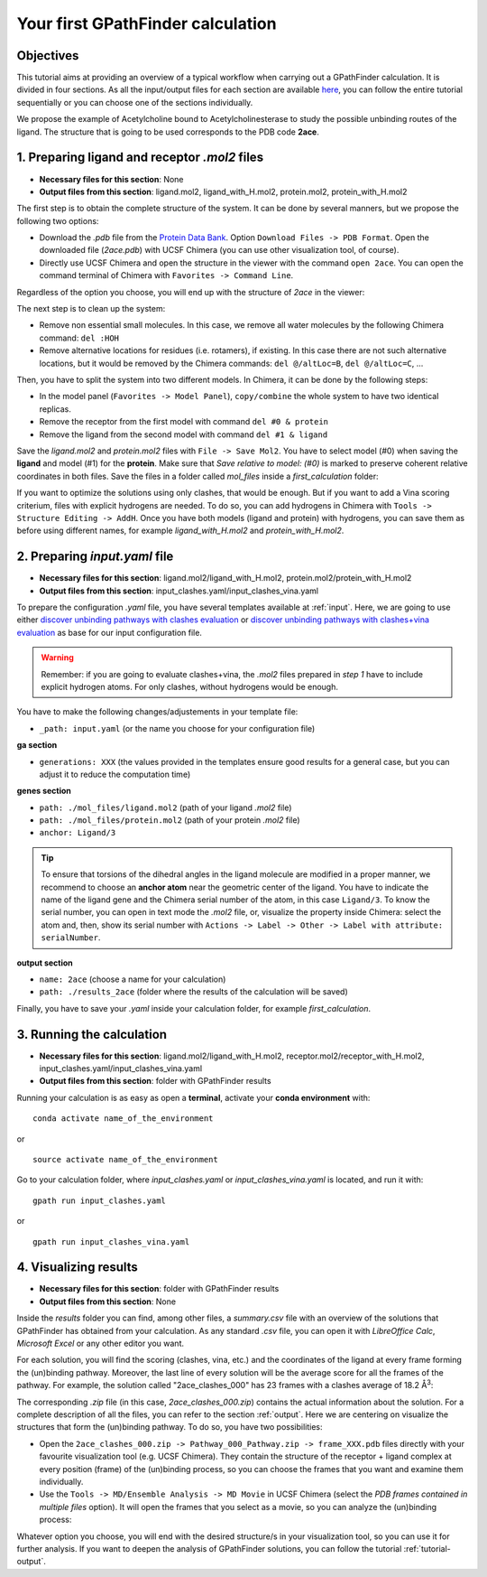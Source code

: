 .. GPathFinder: Identification of ligand binding pathways 
.. by a multi-objective genetic algorithm

   https://github.com/insilichem/gpathfinder

   Copyright 2019 José-Emilio Sánchez Aparicio, Giuseppe Sciortino,
   Daniel Villadrich Herrmannsdoerfer, Pablo Orenes Chueca, 
   Jaime Rodríguez-Guerra Pedregal and Jean-Didier Maréchal
   
   Licensed under the Apache License, Version 2.0 (the "License");
   you may not use this file except in compliance with the License.
   You may obtain a copy of the License at

        http://www.apache.org/licenses/LICENSE-2.0

   Unless required by applicable law or agreed to in writing, software
   distributed under the License is distributed on an "AS IS" BASIS,
   WITHOUT WARRANTIES OR CONDITIONS OF ANY KIND, either express or implied.
   See the License for the specific language governing permissions and
   limitations under the License.

.. _tutorial-first:

==================================
Your first GPathFinder calculation
==================================

Objectives
==========

This tutorial aims at providing an overview of a typical workflow when carrying out a GPathFinder calculation. It is divided in four sections. As all the input/output files for each section are available `here <https://raw.githubusercontent.com/insilichem/gpathfinder/master/docs/data/tutorial_first/first_calculation.zip>`_, you can follow the entire tutorial sequentially or you can choose one of the sections individually.

We propose the example of Acetylcholine bound to Acetylcholinesterase to study the possible unbinding routes of the ligand. The structure that is going to be used corresponds to the PDB code **2ace**.

1. Preparing ligand and receptor `.mol2` files
==============================================

- **Necessary files for this section**: None
- **Output files from this section**: ligand.mol2, ligand_with_H.mol2, protein.mol2, protein_with_H.mol2

The first step is to obtain the complete structure of the system. It can be done by several manners, but we propose the following two options:

- Download the `.pdb` file from the `Protein Data Bank <https://www.rcsb.org/structure/2ace>`_. Option ``Download Files -> PDB Format``. Open the downloaded file (`2ace.pdb`) with UCSF Chimera (you can use other visualization tool, of course).
- Directly use UCSF Chimera and open the structure in the viewer with the command ``open 2ace``. You can open the command terminal of Chimera with ``Favorites -> Command Line``.

Regardless of the option you choose, you will end up with the structure of `2ace` in the viewer:

.. image:: data/tutorial_first/tutorial_first_img1.png
    :align: center
    :alt: 2ace_in_Chimera_viewer

The next step is to clean up the system:

- Remove non essential small molecules. In this case, we remove all water molecules by the following Chimera command: ``del :HOH``
- Remove alternative locations for residues (i.e. rotamers), if existing. In this case there are not such alternative locations, but it would be removed by the Chimera commands: ``del @/altLoc=B``, ``del @/altLoc=C``, ...

Then, you have to split the system into two different models. In Chimera, it can be done by the following steps:

- In the model panel (``Favorites -> Model Panel``), ``copy/combine`` the whole system to have two identical replicas.
- Remove the receptor from the first model with command ``del #0 & protein``
- Remove the ligand from the second model with command ``del #1 & ligand``

Save the `ligand.mol2` and `protein.mol2` files with ``File -> Save Mol2``. You have to select model (#0) when saving the **ligand** and model (#1) for the **protein**. Make sure that `Save relative to model: (#0)` is marked to preserve coherent relative coordinates in both files. Save the files in a folder called `mol_files` inside a `first_calculation` folder:

.. image:: data/tutorial_first/tutorial_first_img2.png
    :align: center
    :alt: Save_ligand_protein

If you want to optimize the solutions using only clashes, that would be enough. But if you want to add a Vina scoring criterium, files with explicit hydrogens are needed. To do so, you can add hydrogens in Chimera with ``Tools -> Structure Editing -> AddH``. Once you have both models (ligand and protein) with hydrogens, you can save them as before using different names, for example `ligand_with_H.mol2` and `protein_with_H.mol2`.

2. Preparing `input.yaml` file
==============================

- **Necessary files for this section**: ligand.mol2/ligand_with_H.mol2, protein.mol2/protein_with_H.mol2
- **Output files from this section**: input_clashes.yaml/input_clashes_vina.yaml

To prepare the configuration `.yaml` file, you have several templates available at :ref:`input`. Here, we are going to use either `discover unbinding pathways with clashes evaluation <https://raw.githubusercontent.com/insilichem/gpathfinder/master/examples/input_files/unbinding_clashes.yaml>`_ or `discover unbinding pathways with clashes+vina evaluation <https://raw.githubusercontent.com/insilichem/gpathfinder/master/examples/input_files/unbinding_clashes_vina.yaml>`_ as base for our input configuration file.

.. warning:: 

   Remember: if you are going to evaluate clashes+vina, the `.mol2` files prepared in `step 1` have to include explicit hydrogen atoms. For only clashes, without hydrogens would be enough.
   
You have to make the following changes/adjustements in your template file:

- ``_path: input.yaml`` (or the name you choose for your configuration file)

**ga section**

- ``generations: XXX`` (the values provided in the templates ensure good results for a general case, but you can adjust it to reduce the computation time)

**genes section**

- ``path: ./mol_files/ligand.mol2`` (path of your ligand `.mol2` file)
- ``path: ./mol_files/protein.mol2`` (path of your protein `.mol2` file)
- ``anchor: Ligand/3`` 

.. tip:: 

   To ensure that torsions of the dihedral angles in the ligand molecule are modified in a proper manner, we recommend to choose an **anchor atom** near the geometric center of the ligand. You have to indicate the name of the ligand gene and the Chimera serial number of the atom, in this case ``Ligand/3``. To know the serial number, you can open in text mode the `.mol2` file, or, visualize the property inside Chimera: select the atom and, then, show its serial number with ``Actions -> Label -> Other -> Label with attribute: serialNumber``.

.. image:: data/tutorial_first/tutorial_first_img3.png
    :align: center
    :alt: Save_ligand_protein

**output section**

- ``name: 2ace`` (choose a name for your calculation)
- ``path: ./results_2ace`` (folder where the results of the calculation will be saved)

Finally, you have to save your `.yaml` inside your calculation folder, for example `first_calculation`.

3. Running the calculation
==========================

- **Necessary files for this section**: ligand.mol2/ligand_with_H.mol2, receptor.mol2/receptor_with_H.mol2, input_clashes.yaml/input_clashes_vina.yaml
- **Output files from this section**: folder with GPathFinder results

Running your calculation is as easy as open a **terminal**, activate your **conda environment** with:

::

  conda activate name_of_the_environment

or

::

  source activate name_of_the_environment
  
Go to your calculation folder, where `input_clashes.yaml` or `input_clashes_vina.yaml` is located, and run it with:

::

   gpath run input_clashes.yaml

or

::

   gpath run input_clashes_vina.yaml

4. Visualizing results
======================

- **Necessary files for this section**: folder with GPathFinder results
- **Output files from this section**: None

Inside the `results` folder you can find, among other files, a `summary.csv` file with an overview of the solutions that GPathFinder has obtained from your calculation. As any standard `.csv` file, you can open it with `LibreOffice Calc`, `Microsoft Excel` or any other editor you want.

For each solution, you will find the scoring (clashes, vina, etc.) and the coordinates of the ligand at every frame forming the (un)binding pathway. Moreover, the last line of every solution will be the average score for all the frames of the pathway. For example, the solution called "2ace_clashes_000" has 23 frames with a clashes average of 18.2 Å\ :sup:`3`:

.. image:: data/tutorial_first/tutorial_first_img4.png
    :align: center
    :alt: Summary_of_solutions

The corresponding `.zip` file (in this case, `2ace_clashes_000.zip`) contains the actual information about the solution. For a complete description of all the files, you can refer to the section :ref:`output`. Here we are centering on visualize the structures that form the (un)binding pathway. To do so, you have two possibilities:

- Open the ``2ace_clashes_000.zip -> Pathway_000_Pathway.zip -> frame_XXX.pdb`` files directly with your favourite visualization tool (e.g. UCSF Chimera). They contain the structure of the receptor + ligand complex at every position (frame) of the (un)binding process, so you can choose the frames that you want and examine them individually.
- Use the ``Tools -> MD/Ensemble Analysis -> MD Movie`` in UCSF Chimera (select the `PDB frames contained in multiple files` option). It will open the frames that you select as a movie, so you can analyze the (un)binding process:

.. image:: data/tutorial_first/tutorial_first_img5.gif
	:align: center
	:alt: Unbinding_movie

Whatever option you choose, you will end with the desired structure/s in your visualization tool, so you can use it for further analysis. If you want to deepen the analysis of GPathFinder solutions, you can follow the tutorial :ref:`tutorial-output`.
